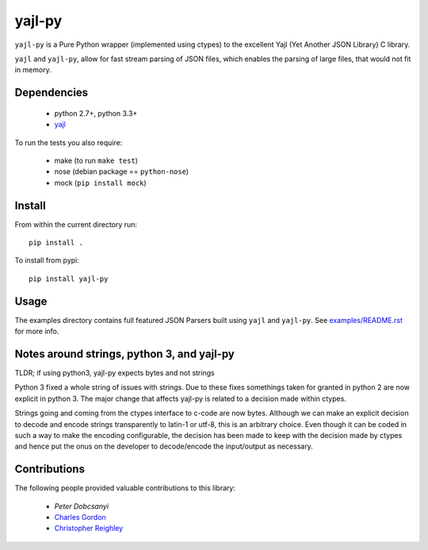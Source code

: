 =======
yajl-py
=======


.. image:: https://img.shields.io/travis/pykler/yajl-py.svg
    :target: https://travis-ci.org/pykler/yajl-py

.. image:: https://img.shields.io/coveralls/pykler/yajl-py.svg
    :target: https://coveralls.io/r/pykler/yajl-py

.. image:: https://img.shields.io/pypi/v/yajl-py.svg
    :target: https://pypi.python.org/pypi/yajl-py

.. image:: https://img.shields.io/github/issues/pykler/yajl-py.svg?maxAge=86400
    :target: https://github.com/pykler/yajl-py/issues

.. image:: https://img.shields.io/github/forks/pykler/yajl-py.svg?style=social
    :target: https://github.com/pykler/yajl-py

.. image:: https://img.shields.io/github/stars/pykler/yajl-py.svg?style=social
    :target: https://github.com/pykler/yajl-py

.. image:: https://img.shields.io/github/watchers/pykler/yajl-py.svg?style=social
   :target: https://github.com/pykler/yajl-py/subscription

``yajl-py`` is a Pure Python wrapper (implemented using
ctypes) to the excellent Yajl (Yet Another JSON Library) C
library.

``yajl`` and ``yajl-py``, allow for fast stream parsing of JSON
files, which enables the parsing of large files, that would
not fit in memory.

Dependencies
------------

    - python 2.7+, python 3.3+
    - `yajl <http://lloyd.github.com/yajl/>`_

To run the tests you also require:

    - make (to run ``make test``)
    - nose (debian package == ``python-nose``)
    - mock (``pip install mock``)

Install
-------

From within the current directory run::

    pip install .

To install from pypi::

    pip install yajl-py

Usage
-----

The examples directory contains full featured JSON Parsers built using
``yajl`` and ``yajl-py``. See `examples/README.rst <examples/>`_ for more info.

Notes around strings, python 3, and yajl-py
-------------------------------------------

TLDR; if using python3, yajl-py expects bytes and not strings

Python 3 fixed a whole string of issues with strings. Due to these fixes
somethings taken for granted in python 2 are now explicit in python 3. The
major change that affects yajl-py is related to a decision made within ctypes.

Strings going and coming from the ctypes interface to c-code are now bytes.
Although we can make an explicit decision to decode and encode strings
transparently to latin-1 or utf-8, this is an arbitrary choice. Even
though it can be coded in such a way to make the encoding configurable, the
decision has been made to keep with the decision made by ctypes and hence put
the onus on the developer to decode/encode the input/output as necessary.

Contributions
-------------

The following people provided valuable contributions to this library:

 * `Peter Dobcsanyi`
 * `Charles Gordon <https://github.com/cgordon>`_
 * `Christopher Reighley <https://github.com/reighley-christopher>`_
